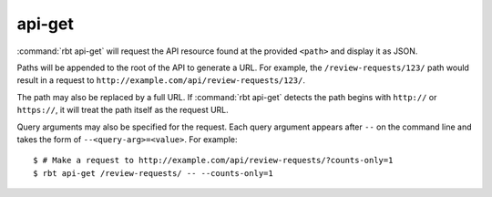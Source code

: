 .. rbt-command:: rbtools.commands.api_get.APIGet

=======
api-get
=======

:command:`rbt api-get` will request the API resource found at the provided
``<path>`` and display it as JSON.

Paths will be appended to the root of the API to generate a URL. For example,
the ``/review-requests/123/`` path would result in a request to
``http://example.com/api/review-requests/123/``.

The path may also be replaced by a full URL. If :command:`rbt api-get`
detects the path begins with ``http://`` or ``https://``, it will treat the
path itself as the request URL.

Query arguments may also be specified for the request. Each query argument
appears after ``--`` on the command line and takes the form of
``--<query-arg>=<value>``. For example::

   $ # Make a request to http://example.com/api/review-requests/?counts-only=1
   $ rbt api-get /review-requests/ -- --counts-only=1


.. rbt-command-usage::
.. rbt-command-options::
